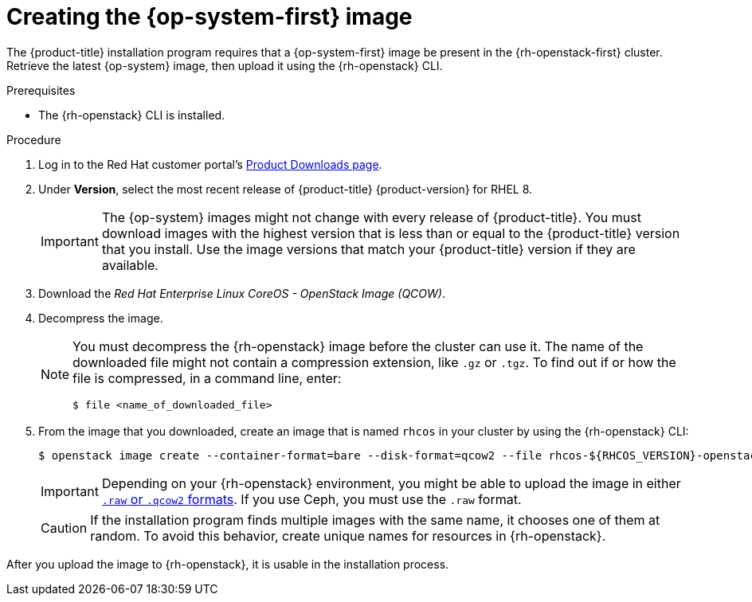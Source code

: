 //Module included in the following assemblies:
//
// * installing/installing_openstack/installing-openstack-user.adoc

[id="installation-osp-creating-image_{context}"]
= Creating the {op-system-first} image

The {product-title} installation program requires that a {op-system-first} image be present in the {rh-openstack-first} cluster. Retrieve the latest {op-system} image, then upload it using the {rh-openstack} CLI.

.Prerequisites

* The {rh-openstack} CLI is installed.

.Procedure

. Log in to the Red Hat customer portal's https://access.redhat.com/downloads/content/290[Product Downloads page].

. Under *Version*, select the most recent release of {product-title} {product-version} for RHEL 8.
+
[IMPORTANT]
====
The {op-system} images might not change with every release of {product-title}.
You must download images with the highest version that is less than or equal to
the {product-title} version that you install. Use the image versions that match
your {product-title} version if they are available.
====

. Download the _Red Hat Enterprise Linux CoreOS - OpenStack Image (QCOW)_.

. Decompress the image.
+
[NOTE]
====
You must decompress the {rh-openstack} image before the cluster can use it. The name of the downloaded file might not contain a compression extension, like `.gz` or `.tgz`. To find out if or how the file is compressed, in a command line, enter:

----
$ file <name_of_downloaded_file>
----

====

. From the image that you downloaded, create an image that is named `rhcos` in your cluster by using the {rh-openstack} CLI:
+
----
$ openstack image create --container-format=bare --disk-format=qcow2 --file rhcos-${RHCOS_VERSION}-openstack.qcow2 rhcos
----
+
[IMPORTANT]
Depending on your {rh-openstack} environment, you might be able to upload the image in either link:https://access.redhat.com/documentation/en-us/red_hat_openstack_platform/15/html/instances_and_images_guide/index[`.raw` or `.qcow2` formats]. If you use Ceph, you must use the `.raw` format.
+
[CAUTION]
If the installation program finds multiple images with the same name, it chooses one of them at random. To avoid this behavior, create unique names for resources in {rh-openstack}.

After you upload the image to {rh-openstack}, it is usable in the installation process.